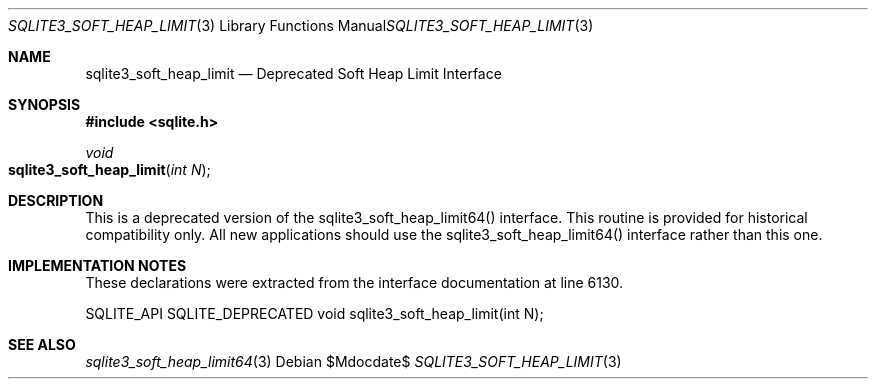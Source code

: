 .Dd $Mdocdate$
.Dt SQLITE3_SOFT_HEAP_LIMIT 3
.Os
.Sh NAME
.Nm sqlite3_soft_heap_limit
.Nd Deprecated Soft Heap Limit Interface
.Sh SYNOPSIS
.In sqlite.h
.Ft void
.Fo sqlite3_soft_heap_limit
.Fa "int N"
.Fc
.Sh DESCRIPTION
This is a deprecated version of the sqlite3_soft_heap_limit64()
interface.
This routine is provided for historical compatibility only.
All new applications should use the sqlite3_soft_heap_limit64()
interface rather than this one.
.Sh IMPLEMENTATION NOTES
These declarations were extracted from the
interface documentation at line 6130.
.Bd -literal
SQLITE_API SQLITE_DEPRECATED void sqlite3_soft_heap_limit(int N);
.Ed
.Sh SEE ALSO
.Xr sqlite3_soft_heap_limit64 3
